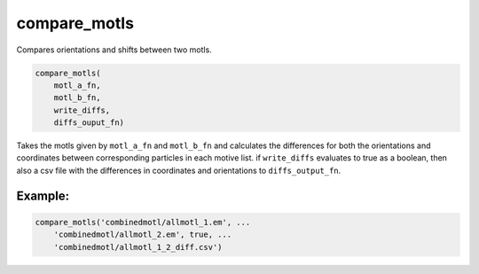 =============
compare_motls
=============

Compares orientations and shifts between two motls.

.. code-block:: Matlab

    compare_motls(
        motl_a_fn,
        motl_b_fn,
        write_diffs,
        diffs_ouput_fn)

Takes the motls given by ``motl_a_fn`` and ``motl_b_fn`` and calculates the
differences for both the orientations and coordinates between corresponding
particles in each motive list. if ``write_diffs`` evaluates to true as a
boolean, then also a csv file with the differences in coordinates and
orientations to ``diffs_output_fn``.

--------
Example:
--------

.. code-block:: Matlab

    compare_motls('combinedmotl/allmotl_1.em', ...
        'combinedmotl/allmotl_2.em', true, ...
        'combinedmotl/allmotl_1_2_diff.csv')



